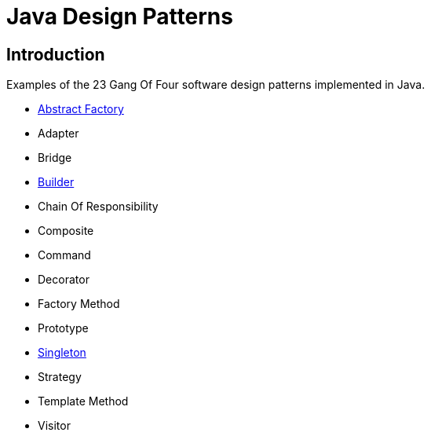 = Java Design Patterns

:doctype: book
:reproducible:
//:source-highlighter: coderay
:source-highlighter: rouge
:listing-caption: Listing
// Uncomment next line to set page size (default is A4)
//:pdf-page-size: Letter

== Introduction

Examples of the 23 Gang Of Four software design patterns implemented in Java.

[square]
* link:abstract-factory/README.adoc[Abstract Factory]
* Adapter
* Bridge
* link:builder/README.adoc[Builder]
* Chain Of Responsibility
* Composite
* Command
* Decorator
* Factory Method
* Prototype
* link:singleton/README.adoc[Singleton]
* Strategy
* Template Method
* Visitor

